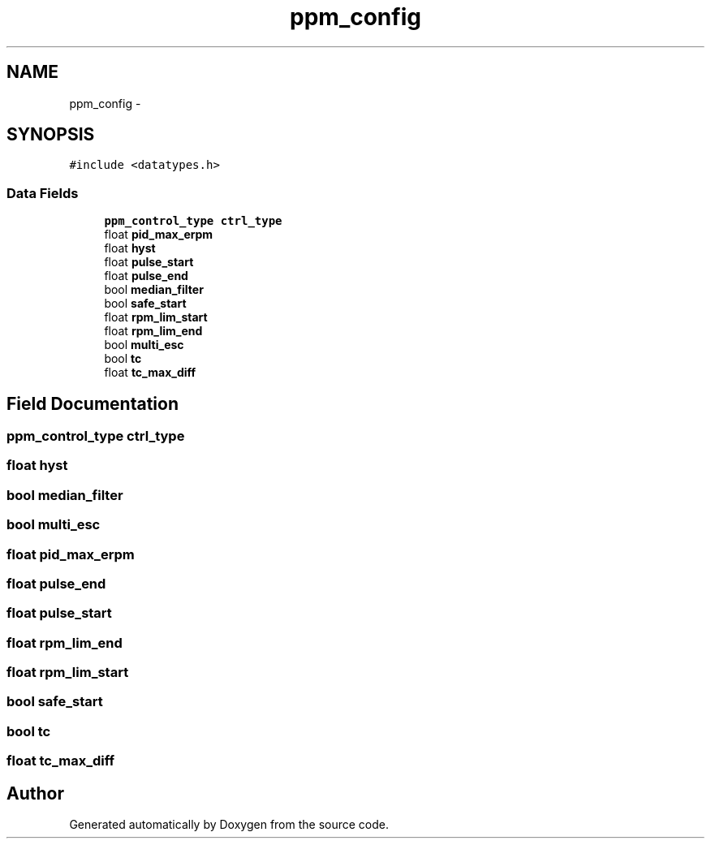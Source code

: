 .TH "ppm_config" 3 "Wed Sep 16 2015" "Doxygen" \" -*- nroff -*-
.ad l
.nh
.SH NAME
ppm_config \- 
.SH SYNOPSIS
.br
.PP
.PP
\fC#include <datatypes\&.h>\fP
.SS "Data Fields"

.in +1c
.ti -1c
.RI "\fBppm_control_type\fP \fBctrl_type\fP"
.br
.ti -1c
.RI "float \fBpid_max_erpm\fP"
.br
.ti -1c
.RI "float \fBhyst\fP"
.br
.ti -1c
.RI "float \fBpulse_start\fP"
.br
.ti -1c
.RI "float \fBpulse_end\fP"
.br
.ti -1c
.RI "bool \fBmedian_filter\fP"
.br
.ti -1c
.RI "bool \fBsafe_start\fP"
.br
.ti -1c
.RI "float \fBrpm_lim_start\fP"
.br
.ti -1c
.RI "float \fBrpm_lim_end\fP"
.br
.ti -1c
.RI "bool \fBmulti_esc\fP"
.br
.ti -1c
.RI "bool \fBtc\fP"
.br
.ti -1c
.RI "float \fBtc_max_diff\fP"
.br
.in -1c
.SH "Field Documentation"
.PP 
.SS "\fBppm_control_type\fP ctrl_type"

.SS "float hyst"

.SS "bool median_filter"

.SS "bool multi_esc"

.SS "float pid_max_erpm"

.SS "float pulse_end"

.SS "float pulse_start"

.SS "float rpm_lim_end"

.SS "float rpm_lim_start"

.SS "bool safe_start"

.SS "bool tc"

.SS "float tc_max_diff"


.SH "Author"
.PP 
Generated automatically by Doxygen from the source code\&.
